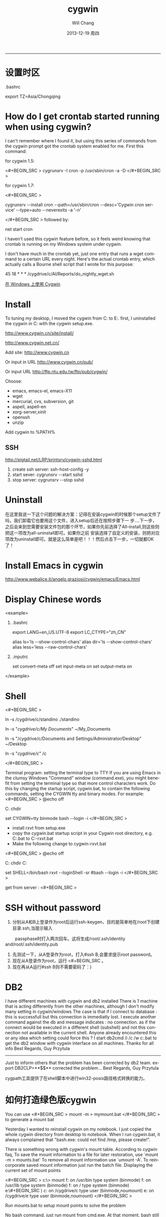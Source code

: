 #+TITLE:       cygwin
#+AUTHOR:      Will Chang
#+EMAIL:       changwei.cn@gmail.com
#+DATE:        2013-12-19 周四
#+URI:         /wiki/html/cygwin
#+KEYWORDS:    cygwin,linux
#+TAGS:        :cygwin:linux:
#+LANGUAGE:    en
#+OPTIONS:     H:3 num:nil toc:nil \n:nil ::t |:t ^:nil -:nil f:t *:t <:t
#+DESCRIPTION: cygwin的使用技巧
--------------------------------------------------------------------------

* 设置时区

 .bashrc

export TZ=Asia/Chongqing

* How do I get crontab started running when using cygwin?

I can't remember where I found it, but using this series of commands from the cygwin prompt got the crontab system enabled for me. First this command:

for cygwin 1.5:

<#+BEGIN_SRC >
cygrunsrv -I cron -p /usr/sbin/cron -a -D
</#+BEGIN_SRC >

for cygwin 1.7:

<#+BEGIN_SRC >

cygrunsrv --install cron --path=/usr/sbin/cron --desc='Cygwin cron service' --type=auto --neverexits -a '-n'

</#+BEGIN_SRC >
followed by:

net start cron

I haven't used this cygwin feature before, so it feels weird knowing that crontab is running on my Windows system under cygwin.

I don't have much in the crontab yet, just one entry that runs a wget command to a certain URL every night. Here's the actual crontab entry, which actually calls a Bourne shell script that I wrote for this purpose:

45 18 * * * /cygdrive/c/Al/Reports/do_nightly_wget.sh 

[[http://www.ibm.com/developerworks/cn/aix/library/au-spunix_cygwin/?ca=drs-tp4608][在 Windows 上使用 Cygwin]]


* Install

To tuning my desktop, I moved the cygwin from C:\dsw to E:\cygwin. first, I uninstalled the cygwin in C:\dsw with the cygwin
setup.exe. 

http://www.cygwin.cn/site/install/ 

http://www.cygwin.net.cn/

Add site: http://www.cygwin.cn 

Or input in URL http://www.cygwin.cn/pub/ 

Or input URL http://ftp.ntu.edu.tw/ftp/pub/cygwin/


Choose:

 - emacs, emacs-el, emacs-X11
 - wget
 - mercurial, cvs, subversion, git
 - aspell, aspell-en
 - xorg-server,xinit
 - openssh
 - unzip

Add cygwin\bin to %PATH%

** SSH 

http://pigtail.net/LRP/printsrv/cygwin-sshd.html

 1. create ssh server: ssh-host-config  -y 
 2. start sever: cygrunsrv  --start  sshd
 3. stop server: cygrunsrv  --stop  sshd


* Uninstall 

在这里我说一下这个问题的解决方案：记得在安装cygwin的时候那个setup文件了吗，我们卸载它也要用这个文件，进入setup后还在按照步骤下一
步....下一步，之后会来到您需要安装文件包的那个环节，如果你先前选择了All-install,则这些则把这一项改为all-uninstall即可。如果你之前
安装选择了自定义的安装，则把对应项改为uninstall即可。就是这么简单是吧！！！然后点击下一步，一切就都OK了！ 

* Install Emacs in cygwin

http://www.webalice.it/angelo.graziosi/cygwin/emacs/Emacs.html

* Display Chinese words

<example>

   1. .bashrc
      # 中文环境
      export LANG=en_US.UTF-8
      export LC_CTYPE="zh_CN"
      # 中文显示
      alias ls='ls --show-control-chars'
      alias dir='ls --show-control-chars'
      alias less='less --raw-control-chars'

   2. .inputrc
      # bash中中文输入/输出
      set convert-meta off
      set input-meta on
      set output-meta on

</example>

* Shell

<#+BEGIN_SRC > 

ln -s /cygdrive/c/standino ./standino 

ln -s "/cygdrive/c/My Documents/" ~/My_Documents

ln -s "/cygdrive/c/Documents and Settings/Administrator/Desktop" ~/Desktop

ln -s "/cygdrive/c/" /c

</#+BEGIN_SRC >

Terminal program: setting the terminal type to TTY
If you are using Emacs in the clumsy Windows "Command" window (command.exe), you might benefit from setting the terminal type so
that more control characters work. Do this by changing the startup script, cygwin.bat, to contain the following commands, setting
the CYGWIN tty and binary modes. For example: 
<#+BEGIN_SRC >
@echo off

C:
chdir \cygwin\bin

set CYGWIN=tty binmode
bash --login -i 
</#+BEGIN_SRC >
    - install rxvt from setup.exe
    - copy the cygwin.bat startup script in your Cygwin root directory, e.g. C:\cygwin\cygwin.bat to C:\cygwin\cygwin-rxvt.bat
    - Make the following change to cygwin-rxvt.bat

<#+BEGIN_SRC >
@echo off

C:
chdir C:\cygwin\bin

set SHELL=/bin/bash
rxvt --loginShell -sr
#bash --login -i
</#+BEGIN_SRC >

get from server : <#+BEGIN_SRC >


* SSH without password

 1. 分别从A和B上登录作为root后运行ssh-keygen，目的是简单地在/root下创建目录.ssh,当提示输入
　　 passphase时打入两次回车。这将生成/root/.ssh/identity and/root/.ssh/identity.pub
 2. 先测试一下，从A登录作为root，打入#ssh B,会要求提示root password。
 3. 现在从A登录作为root，运行 <#+BEGIN_SRC 。
 4. 现在再从A运行#ssh B则不需要密码了：)


* DB2 

I have different machines with cygwin and db2 installed 
There is 1 machine that is acting differently from the other machines, although I don't modify many setting in cygwin/windows 
The case is that if I connect to database : this is successfull but this connection is immediatly lost. I execute another command against the db and message indicates : no connection.   as if the connect would be executed in a different shell (subshell) and not this connection not available in the current shell. 
Anyone already encountered this or any idea which setting could force this ? 
I start db2cmd /i /c /w c:\cygwin\cygwin.bat to get the db2 window with cygwin interface on all machines. 
Thanks for all info 
Best Regards, Guy Przytula

------------------------------------------------------------------------------------------------------

Just to inform others that the problem has been corrected by db2 team. 
export DB2CLP=**$$**   corrected the problem... 
Best Regards, Guy Przytula


cygpath工具提供了在shell脚本中进行win32-posix路径格式转换的能力。


* 如何打造绿色版cygwin

You can use 
<#+BEGIN_SRC >
 mount -m > mymount.bat
</#+BEGIN_SRC >
to generate a mount bat

Yesterday I wanted to reinstall cygwin on my notebook. I just copied the whole cygwin directory from desktop to notebook. When I run cygwin.bat, it always complained that "bash.exe: could not find /tmp, please create!".

There is something wrong with cygwin's mount table. According to cygwin faq, To save the mount information to a file for later restoration, use `mount -m > mounts.bat' To remove all mount information use `umount -A'. To reincorporate saved mount information just run the batch file.
Displaying the current set of mount points

<#+BEGIN_SRC >
c:\> mount
f:\cygwin\bin on /usr/bin type system (binmode)
f:\cygwin\lib on /usr/lib type system (binmode)
f:\cygwin on / type system (binmode)
e:\#+BEGIN_SRC )
c: on /cygdrive/c type user (binmode,noumount)
e: on /cygdrive/e type user (binmode,noumount)
</#+BEGIN_SRC >

Run mounts.bat to setup mount points to solve the problem

No bash command, just run mount from cmd.exe. At that moment, bash still complains "no /tmp", we can't use it, use mount directly. After we run this batch file, we can check system-wide registry "HKLM/Software/Cygnus Solutions/Cygwin/mounts2".
<#+BEGIN_SRC >
mount -f -s -b "d:/cygwin/bin" "/usr/bin"
mount -f -s -b "d:/cygwin/lib" "/usr/lib"
mount -f -s -b "d:/cygwin" "/"
mount -s -b --change-cygdrive-prefix "/cygdrive"
</#+BEGIN_SRC >
Following are from cygwin's faq

The mapping is stored in the current user's Cygwin mount table in the Windows registry so that the information will be retrieved next time the user logs in. Because it is sometimes desirable to have system-wide as well as user-specific mounts, there is also a system-wide mount table that all Cygwin users inherit. The system-wide table may only be modified by a user with the appropriate privileges (Administrator privileges in Windows NT).

The current user's table is located under "HKEY_CURRENT_USER/Software/Cygnus Solutions/Cygwin/mounts v" where is the latest registry version associated with the Cygwin library (this version is not the same as the release number). The system-wide table is located under the same subkeys under HKEY_LOCAL_MACHINE. The user mount table takes precedence over the system-wide table if a path is mounted in both. This includes the setting of the cygdrive prefix.

The mount command can set the POSIX root / to any directory in the Windows file system. In absence of such a mount, Cygwin maps / to the root of the current Windows working directory (for example, H:\ or \\computer\share). Normally Cygwin's setup.exe creates the initial mount point for the POSIX root. 



* cyg-apt

http://software.jessies.org/salma-hayek/cygwin-setup.html

http://download.linuxaudio.org/lilypond/binaries/cygwin/cyg-apt



* Reference 

   1. [[http://forum.ubuntu.org.cn/viewtopic.php?f=8&t=66302][ 终端软件的选择：rxvt-unicode]]
   1. http://www.khngai.com/emacs/cygwin.php
   1. [[http://www.yuanma.org/data/2007/0403/article_2487.htm][Cygwin上ssh服务的putty自动登录问题]]
   1. [[http://blog.csdn.net/easwy/archive/2007/10/05/1812242.aspx][使用rxvt做为cygwin终端]]
   1. [[file://C:/dsw/usr/share/doc/cygwin-doc-1.4/cygwin-api.html][Cygwin API Reference]]
   1. [[file://C:/dsw//usr/share/doc/cygwin-doc-1.4/html/faq/index.html][Cygwin FAQ]]
   1. [[file://C:/dsw//usr/share/doc/cygwin-doc-1.4/html/cygwin-ug-net/index.html][Cygwin User's Guide]]
   1. [[file://C:/dsw//usr/share/doc/cygwin-doc-1.4/cygwin-ug-net.html][User's Guide (One file)]]
 
